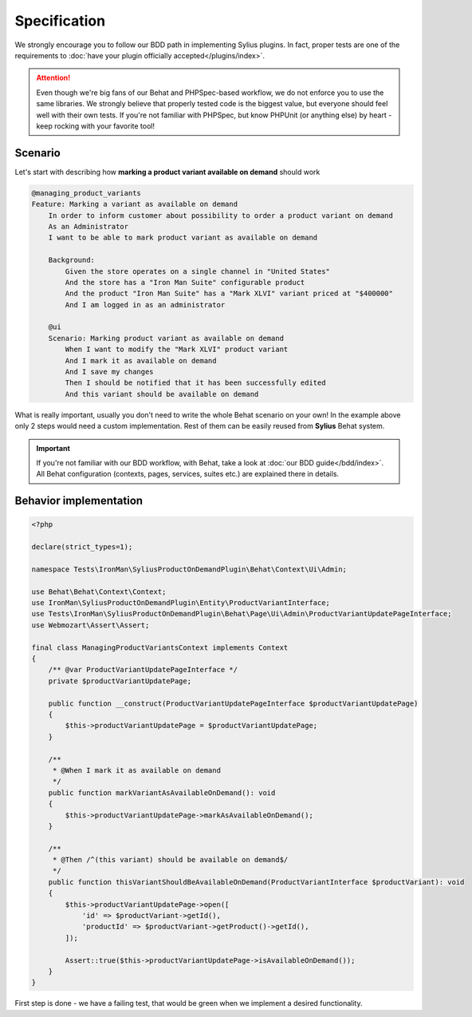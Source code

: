 Specification
-------------

We strongly encourage you to follow our BDD path in implementing Sylius plugins. In fact, proper tests are one of the requirements to
:doc:`have your plugin officially accepted</plugins/index>`.

.. attention::

    Even though we're big fans of our Behat and PHPSpec-based workflow, we do not enforce you to use the same libraries.
    We strongly believe that properly tested code is the biggest value, but everyone should feel well with their own tests.
    If you're not familiar with PHPSpec, but know PHPUnit (or anything else) by heart - keep rocking with your favorite tool!

Scenario
********

Let's start with describing how **marking a product variant available on demand** should work

.. code-block:: gherkin

    @managing_product_variants
    Feature: Marking a variant as available on demand
        In order to inform customer about possibility to order a product variant on demand
        As an Administrator
        I want to be able to mark product variant as available on demand

        Background:
            Given the store operates on a single channel in "United States"
            And the store has a "Iron Man Suite" configurable product
            And the product "Iron Man Suite" has a "Mark XLVI" variant priced at "$400000"
            And I am logged in as an administrator

        @ui
        Scenario: Marking product variant as available on demand
            When I want to modify the "Mark XLVI" product variant
            And I mark it as available on demand
            And I save my changes
            Then I should be notified that it has been successfully edited
            And this variant should be available on demand

What is really important, usually you don't need to write the whole Behat scenario on your own! In the example above only 2 steps
would need a custom implementation. Rest of them can be easily reused from **Sylius** Behat system.

.. important::

   If you're not familiar with our BDD workflow, with Behat, take a look at
   :doc:`our BDD guide</bdd/index>`. All Behat configuration (contexts, pages, services, suites etc.) are explained
   there in details.


Behavior implementation
***********************

.. code-block:: php

    <?php

    declare(strict_types=1);

    namespace Tests\IronMan\SyliusProductOnDemandPlugin\Behat\Context\Ui\Admin;

    use Behat\Behat\Context\Context;
    use IronMan\SyliusProductOnDemandPlugin\Entity\ProductVariantInterface;
    use Tests\IronMan\SyliusProductOnDemandPlugin\Behat\Page\Ui\Admin\ProductVariantUpdatePageInterface;
    use Webmozart\Assert\Assert;

    final class ManagingProductVariantsContext implements Context
    {
        /** @var ProductVariantUpdatePageInterface */
        private $productVariantUpdatePage;

        public function __construct(ProductVariantUpdatePageInterface $productVariantUpdatePage)
        {
            $this->productVariantUpdatePage = $productVariantUpdatePage;
        }

        /**
         * @When I mark it as available on demand
         */
        public function markVariantAsAvailableOnDemand(): void
        {
            $this->productVariantUpdatePage->markAsAvailableOnDemand();
        }

        /**
         * @Then /^(this variant) should be available on demand$/
         */
        public function thisVariantShouldBeAvailableOnDemand(ProductVariantInterface $productVariant): void
        {
            $this->productVariantUpdatePage->open([
                'id' => $productVariant->getId(),
                'productId' => $productVariant->getProduct()->getId(),
            ]);

            Assert::true($this->productVariantUpdatePage->isAvailableOnDemand());
        }
    }

First step is done - we have a failing test, that would be green when we implement a desired functionality.
